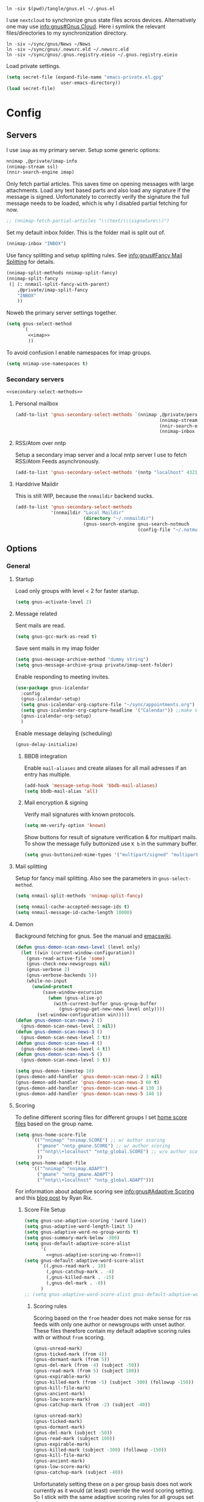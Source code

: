 #+PROPERTY: header-args:emacs-lisp :tangle tangle/gnus.el :noweb yes

#+begin_src shell :results silent :tangle tangle/symlink.sh :shebang "#!/bin/bash"
ln -siv $(pwd)/tangle/gnus.el ~/.gnus.el
#+end_src

I use =nextcloud= to synchronize gnus state files across devices. Alternatively one may use [[info:gnus#The Gnus Cloud][info:gnus#Gnus Cloud]]. Here i symlink the relevant files/directories to my synchronization directory.
#+begin_src shell :results silent :tangle tangle/symlink.sh :shebang "#!/bin/bash"
ln -siv ~/sync/gnus/News ~/News
ln -siv ~/sync/gnus/.newsrc.eld ~/.newsrc.eld
ln -siv ~/sync/gnus/.gnus.registry.eieio ~/.gnus.registry.eieio
#+end_src

Load private settings.
#+begin_src emacs-lisp
(setq secret-file (expand-file-name "emacs-private.el.gpg"
				    user-emacs-directory))
(load secret-file)
#+end_src
* Config
** Servers
I use =imap= as my primary server. Setup some generic options:
#+begin_src emacs-lisp :noweb-ref imap :tangle no
nnimap ,@private/imap-info
(nnimap-stream ssl)
(nnir-search-engine imap)
#+end_src
Only fetch partial articles. This saves time on opening messages with
large attachments. Load any text based parts and also load any
signature if the message is signed. Unfortunately to correctly verify
the signature the full message needs to be loaded, which is why I
disabled partial fetching for now.
#+begin_src emacs-lisp :noweb-ref imap :tangle no
;; (nnimap-fetch-partial-articles "\\(text/\\|signature\\)")
#+end_src
Set my default inbox folder. This is the folder mail is split out of.
#+begin_src emacs-lisp :noweb-ref imap :tangle no
(nnimap-inbox "INBOX")
#+end_src
Use fancy splitting and setup splitting rules. See [[info:gnus#Fancy Mail Splitting][info:gnus#Fancy Mail Splitting]] for details.
#+begin_src emacs-lisp :noweb-ref imap :tangle no
(nnimap-split-methods nnimap-split-fancy)
(nnimap-split-fancy
 (| (: nnmail-split-fancy-with-parent)
    ,@private/imap-split-fancy
    "INBOX"
    ))
#+end_src

Noweb the primary server settings together.
#+begin_src emacs-lisp :noweb yes
(setq gnus-select-method
      `(
        <<imap>>
        ))
#+end_src

To avoid confusion I enable namespaces for imap groups.
#+begin_src emacs-lisp
(setq nnimap-use-namespaces t)
#+end_src
*** Secondary servers
#+begin_src emacs-lisp
<<secondary-select-methods>>
#+end_src
**** Personal mailbox
#+begin_src emacs-lisp :tangle no :noweb-ref secondary-select-methods
(add-to-list 'gnus-secondary-select-methods `(nnimap ,@private/personal-imap-info
                                                     (nnimap-stream ssl)
                                                     (nnir-search-engine imap)
                                                     (nnimap-inbox "INBOX")))
#+end_src
**** RSS/Atom over nntp
Setup a secondary imap server and a local nntp server I use to fetch
RSS/Atom Feeds asynchronously.
#+begin_src emacs-lisp :tangle no :noweb-ref secondary-select-methods
(add-to-list 'gnus-secondary-select-methods '(nntp "localhost" 4321))
#+end_src

**** Harddrive Maildir
This is still WIP, because the =nnmaildir= backend sucks.
#+begin_src emacs-lisp :tangle no
(add-to-list 'gnus-secondary-select-methods
             '(nnmaildir "Local Maildir"
                         (directory "~/.nnmaildir")
                         (gnus-search-engine gnus-search-notmuch
                                             (config-file "~/.notmuch-config"))))
#+end_src
** Options
*** General
**** Startup
Load only groups with level < 2 for faster startup.
#+begin_src emacs-lisp
(setq gnus-activate-level 2)
#+end_src
**** Message related
Sent mails are read.
#+begin_src emacs-lisp
(setq gnus-gcc-mark-as-read t)
#+end_src
Save sent mails in my imap folder
#+begin_src emacs-lisp
(setq gnus-message-archive-method "dummy string")
(setq gnus-message-archive-group private/imap-sent-folder)
#+end_src
Enable responding to meeting invites.
#+begin_src emacs-lisp
(use-package gnus-icalendar
  :config
  (gnus-icalendar-setup)
  (setq gnus-icalendar-org-capture-file "~/sync/appointments.org")
  (setq gnus-icalendar-org-capture-headline '("Calendar")) ;;make sure to create Calendar heading first
  (gnus-icalendar-org-setup)
  )
#+end_src
Enable message delaying (scheduling)
#+begin_src emacs-lisp
(gnus-delay-initialize)
#+end_src
***** BBDB integration
Enable =mail-aliases= and create aliases for all mail adresses if an entry has multiple.
#+begin_src emacs-lisp
(add-hook 'message-setup-hook 'bbdb-mail-aliases)
(setq bbdb-mail-alias 'all)
#+end_src
***** Mail encryption & signing
Verify mail signatures with known protocols.
#+begin_src emacs-lisp
(setq mm-verify-option 'known)
#+end_src
Show buttons for result of signature verification & for multipart mails. To show the message fully buttonized use =K b= in the summary buffer.
#+begin_src emacs-lisp
(setq gnus-buttonized-mime-types '("multipart/signed" "multipart/alternative"))
#+end_src
**** Mail splitting
Setup for fancy mail splitting. Also see the parameters in ~gnus-select-method~.
#+begin_src emacs-lisp
(setq nnmail-split-methods 'nnimap-split-fancy)

(setq nnmail-cache-accepted-message-ids t)
(setq nnmail-message-id-cache-length 10000)
#+end_src
**** Demon
Background fetching for gnus. See the manual and [[https://www.emacswiki.org/emacs/GnusDemon][emacswiki]].
#+begin_src emacs-lisp
(defun gnus-demon-scan-news-level (level only)
  (let ((win (current-window-configuration))
	(gnus-read-active-file 'some)
	(gnus-check-new-newsgroups nil)
	(gnus-verbose 2)
	(gnus-verbose-backends 5))
    (while-no-input
      (unwind-protect
          (save-window-excursion
            (when (gnus-alive-p)
              (with-current-buffer gnus-group-buffer
                (gnus-group-get-new-news level only))))
        (set-window-configuration win)))))
(defun gnus-demon-scan-news-2 ()
  (gnus-demon-scan-news-level 2 nil))
(defun gnus-demon-scan-news-3 ()
  (gnus-demon-scan-news-level 3 t))
(defun gnus-demon-scan-news-4 ()
  (gnus-demon-scan-news-level 4 t))
(defun gnus-demon-scan-news-5 ()
  (gnus-demon-scan-news-level 5 t))

(setq gnus-demon-timestep 10)
(gnus-demon-add-handler 'gnus-demon-scan-news-2 3 nil)
(gnus-demon-add-handler 'gnus-demon-scan-news-3 60 t)
(gnus-demon-add-handler 'gnus-demon-scan-news-4 130 1)
(gnus-demon-add-handler 'gnus-demon-scan-news-5 140 1)
#+end_src
**** Scoring
To define different scoring files for different groups I set [[info:gnus#Home Score File][home score files]] based on the group name.
#+begin_src emacs-lisp
(setq gnus-home-score-file
      '(("^nnimap" "nnimap.SCORE") ;; w/ author scoring
        ("gmane" "nntp_gmane.SCORE") ;; w/ author scoring
        ("^nntp\\+localhost" "nntp_global.SCORE") ;; w/o author scoring
        ))
(setq gnus-home-adapt-file
      '(("^nnimap" "nnimap.ADAPT")
        ("gmane" "nntp_gmane.ADAPT")
        ("^nntp\\+localhost" "nntp_global.ADAPT")))
#+end_src
For information about adaptive scoring see [[info:gnus#Adaptive Scoring][info:gnus#Adaptive Scoring]] and this [[https://notes.whatthefuck.computer/1417593600.0-note.html][blog post]] by Ryan Rix.
***** Score File Setup
#+begin_src emacs-lisp
(setq gnus-use-adaptive-scoring '(word line))
(setq gnus-adaptive-word-length-limit 5)
(setq gnus-adaptive-word-no-group-words t)
(setq gnus-summary-mark-below -300)
(setq gnus-default-adaptive-score-alist
      '(
        <<gnus-adaptive-scoring-wo-from>>))
(setq gnus-default-adaptive-word-score-alist
      `((,gnus-read-mark . 10)
        (,gnus-catchup-mark . -4)
        (,gnus-killed-mark . -15)
        (,gnus-del-mark . -8))
      )
;; (setq gnus-adaptive-word-score-alist gnus-default-adaptive-word-score-alist)
#+end_src
****** Scoring rules
Scoring based on the =from= header does not make sense for rss feeds with only one author or newsgroups with unset author. These files therefore contain my default adaptive scoring rules with or without =from= scoring.
#+NAME: gnus-adaptive-scoring-w-from
#+begin_src emacs-lisp :tangle no :eval never
(gnus-unread-mark)
(gnus-ticked-mark (from 4))
(gnus-dormant-mark (from 5))
(gnus-del-mark (from -4) (subject -50))
(gnus-read-mark (from 5) (subject 100))
(gnus-expirable-mark)
(gnus-killed-mark (from -5) (subject -300) (followup -150))
(gnus-kill-file-mark)
(gnus-ancient-mark)
(gnus-low-score-mark)
(gnus-catchup-mark (from -2) (subject -40))
#+end_src
#+NAME: gnus-adaptive-scoring-wo-from
#+begin_src emacs-lisp :tangle no :eval never
(gnus-unread-mark)
(gnus-ticked-mark)
(gnus-dormant-mark)
(gnus-del-mark (subject -50))
(gnus-read-mark (subject 100))
(gnus-expirable-mark)
(gnus-killed-mark (subject -300) (followup -150))
(gnus-kill-file-mark)
(gnus-ancient-mark)
(gnus-low-score-mark)
(gnus-catchup-mark (subject -40))
#+end_src
Unfortunately setting these on a per group basis does not work currently as it would (at least) override the word scoring setting. So I stick with the same adaptive scoring rules for all groups set above.
***** Misc Options
To ensure filenames compatible with Windows and stuff:
#+begin_src emacs-lisp
(setq nnheader-file-name-translation-alist '((?: . ?_) (?[ . ?_) (?] . ?_)))
#+end_src

Slow scoring decay prevents huge scores from building up. Only run on =.ADAPT= score files and decay each scoring rule by 1 point or 1%, whichever is larger.
#+begin_src emacs-lisp
(setq gnus-decay-scores "\\.ADAPT\\'"
      gnus-score-decay-constant 1
      gnus-score-decay-scale 0.01)
#+end_src
***** Ignored Words
Do not score on some common german words. I extracted these from my score file after a few weeks of using scoring.
#+begin_src emacs-lisp
(setq gnus-ignored-adaptive-words
      '("loswerden" "teilweise" "übernahme" "betrieb" "kündigt" "schnittstelle" "abgewendet" "hälfte" "massiv" "massivst" "angeblich" "verschleppt" "startup" "auslistung" "wichtiger" "öffentliches" "verwenden" "asynchron" "lieber" "arbeite" "zahlreiche" "november" "entscheidung" "käufer" "findet" "mittlere" "vorstoß" "starker" "erreicht" "letzte" "geplant" "september" "nachfolger" "ankündigen" "mildern" "antrieb" "lassen" "aufsteigen" "entdeckt" "hinweise" "bedingungen" "miniserie" "funktioniert" "umfragen" "angreifbare" "fiasko" "prüfstand" "sparsamer" "steigt" "zugangsdaten" "tutorial" "details" "verfahren" "verschiebt" "enorme" "schlechtere" "erwarten" "optimierungen" "aushalten" "kratzer" "stürze" "gelöscht" "getestet" "stalker" "showcase" "warnung" "maßnahmenplan" "konstruieren" "deutsches" "großen" "probefahrt" "interesse" "preise" "verteilt" "leaken" "günstiger" "umgerüstet" "ausflug" "edition" "definitive" "schützen" "zeiten" "größte" "sicherer" "falsches" "schnelles" "wollte" "angebunden" "externe" "aktualisiertes" "zweiten" "limitiert" "überraschend" "unsicher" "schonfrist" "strukturiert" "historisches" "riesige" "gründet" "mitarbeiter" "geleakt" "mutmaßlichem" "idiotensicher" "stunden" "zornige" "schwächer" "funktionierende" "meinen" "meisten" "geringer" "gewinnen" "rennen" "halten" "synchronisation" "normal" "riesiges" "bessere" "enthält" "integriert" "project" "zurücknehmen" "verursacht" "bleibt" "angeschlossene" "verbrauchen" "berichtet" "ausmachen" "unterschied" "stoppen" "weiterhin" "ausschluss" "schaffen" "exklusives" "riesiger" "keinen" "verbesserter" "steckt" "kündigen" "dienste" "erwägt" "dürfen" "demonstriert" "unerlaubter" "möglichkeiten" "unendlicher" "unbegrenzte" "vermehrt" "greift" "veröffentlicht" "komplett" "warten" "blockiert" "freier" "erscheinen" "reicht" "fliegen" "eigene" "erweitert" "sollen" "könnte" "erscheint" "können" "arbeiten" "eigenen" "lieferbar" "kostet" "kommen" "startet" "zurück" "bestätigt" "schnell" "bietet" "unterstützen" "zahlen" "bekommt" "ersten" "schneller" "verkauft" "kaufen" "machen" "vorgestellt" "bringt" "offenbar" "geräte" "präsentiert" "videos" "stellt" "schließt" "werden" "erhält" "wieder" "endlich" "verfügbar" "deutsche"
        ))
#+end_src
**** Registry
Use the [[info:gnus#The Gnus Registry][Gnus Registry]]. This is required to use [[id:990e2668-11d6-45eb-9c9b-1dc0b89b556d][Gnorb]].
#+begin_src emacs-lisp
(gnus-registry-initialize)
#+end_src
Remove some groups from being saved to the registry
#+begin_src emacs-lisp
(setq gnus-registry-split-strategy 'majority)
(setq gnus-registry-ignored-groups
      '(("^nnrss" t)
        ("^nnreddit" t)
        ("^nntp" t)
        ("delayed$" t)
        ("drafts$" t)
        ("queue$" t)
        ("INBOX$" t)
        ("^nnmairix:" t)
        ("^nnir:" t)
        ("archive" t)
        ))
#+end_src
#+begin_src emacs-lisp :tangle no :noweb-ref secondary-select-methods
(add-to-list 'gnus-secondary-select-methods '(nngnorb "Gnorb server"))
#+end_src
Enable gnorb tracking
#+begin_src emacs-lisp
(gnorb-tracking-initialize)
#+end_src
Hint for existing relevant tracked conversations in the summary buffer (see [[info:gnorb#Hinting in Gnus][info:gnorb#Hinting in Gnus]]). Already tracked messages are marked with =&= and new maybe relevant messages with =¡=.
#+begin_src fundamental :tangle no :noweb-ref gnorb-summary-line-format
%ug
#+end_src
Display [[info:gnorb#Tagging Messages and Contacts][message tags]] in the summary line. Stop other summary line content at column 120 and insert the tags after.
#+begin_src fundamental :tangle no :noweb-ref gnorb-summary-tags
%-120=%uG
#+end_src
Also automatically set message tags
#+begin_src emacs-lisp
(setq gnorb-gnus-auto-tag-messages t)
#+end_src
**** Gnus Cloud
The [[info:gnus#The Gnus Cloud][Gnus Cloud]] lets you synchronize marks and general data (whatever that is) across different machines. +This seems more complete than manually (with Nextcloud, …) syncing the news related files (=~/.newsrc.eld=, =~/News=, …).+

To enable it go to the gnus server buffer and mark the servers to be synced with =i= and the (imap) server which is used as host with =I=.

Commands to interact with the gnus cloud are prefixed with =~= in the group buffer.

#+begin_src emacs-lisp :noweb yes
(use-package gnus-cloud
  :custom
  (gnus-cloud-method (concat "nnimap:" (car private/personal-imap-info)))
  (gnus-cloud-synced-files '("~/.authinfo.gpg"
                             ;; "~/.gnus.registry.eieio"
                             ;; (:directory "~/News" :match ".*.\\(SCORE\\|ADAPT\\)")
                             (:directory "~/git/projects/dotfiles" :match "[0-9]+-.*\\.patch")))
  (gnus-cloud-storage-method 'epg)
  :config
  <<gnus-cloud-config>>
  )
#+end_src

***** Only download specific files
Gnus Cloud sync all newsrc data and the specified files. Sometimes one would only want to download and update only specific files without overwriting all newsrc data.

This function is very similar to ~gnus-cloud-download-data~ but takes a regexp to match against filenames. Note that it does not update ~gnus-cloud-sequence~ (for now). So when only doing partial downloads repeatedly you may need to update ~gnus-cloud-sequence~ manually.
#+begin_src emacs-lisp :noweb-ref gnus-cloud-config
(defun fpi/gnus-cloud-download-some (regexp &optional sequence-override)
  "Download and install files matching REGEXP."
  (interactive "sRegexp to match: ")
  (let ((articles nil)
	(highest-sequence-seen gnus-cloud-sequence)
        chunks)
    (dolist (header (gnus-cloud-available-chunks))
      (let ((this-sequence (gnus-cloud-chunk-sequence (mail-header-subject header))))
	(when (> this-sequence (or sequence-override gnus-cloud-sequence -1))

	  (if (string-match (format "storage-method: %s" gnus-cloud-storage-method)
			    (mail-header-subject header))
	      (progn
		(push (mail-header-number header) articles)
		(setq highest-sequence-seen (max highest-sequence-seen this-sequence)))
	    (gnus-message 1 "Skipping article %s because it didn't match the Gnus Cloud method %s: %s"
			  (mail-header-number header)
			  gnus-cloud-storage-method
			  (mail-header-subject header))))))
    (when articles
      (nnimap-request-articles (nreverse articles) gnus-cloud-group-name)
      (with-current-buffer nntp-server-buffer
        (goto-char (point-min))
        (while (re-search-forward "^Gnus-Cloud-Version " nil t)
          (beginning-of-line)
          (push (gnus-cloud-parse-chunk) chunks)
          (forward-line 1))))
    (mapcar (lambda (chunk) (fpi/gnus-cloud-update-some chunk regexp)) chunks)))

(defun fpi/gnus-cloud-update-some (elems regexp)
  (dolist (elem elems)
    (let ((type (plist-get elem :type))
          (name (plist-get elem :file-name)))
      (when (and (memq type '(:delete :file))
                 (with-temp-buffer
                   (insert name)
                   (beginning-of-buffer)
                   (re-search-forward regexp nil t)))
        (message "Match: Updating %s" name)
        (gnus-cloud-update-file elem type)))))
(define-key gnus-group-mode-map (kbd "~ p") 'fpi/gnus-cloud-download-some)
#+end_src
*** Display
Sort by newest first
#+begin_src emacs-lisp
(setq gnus-article-sort-functions '((not gnus-thread-sort-by-date))
      gnus-thread-sort-functions  '((not gnus-thread-sort-by-date)))
#+end_src
Unicode reply symbol
#+begin_src emacs-lisp
(setq gnus-summary-to-prefix "→ ")
#+end_src
Rename the group buffer to something more memorable. This is not intended to be customized. So some bugs may occur. So far it only seems important to set it before starting gnus the first time. So e.g. set it in your main emacs =init.el=.
#+begin_src emacs-lisp
(setq gnus-group-buffer "*Gnus*")
#+end_src
**** On threads
Gather loose threads, whose parent is currently not displayed, under a
dummy article. I find the default ~'adopt~ to be too confusing.
#+begin_src emacs-lisp
(setq gnus-summary-make-false-root 'dummy)
(setq gnus-summary-dummy-line-format "  %(:                                    :%) %S
")
(setq gnus-summary-make-false-root-always t)
#+end_src
Also try to connect threads by guessing which articles are missing
#+begin_src emacs-lisp
(setq gnus-fetch-old-headers nil)
(setq gnus-build-sparse-threads 'more)
#+end_src
Better thread display (from [[https://www.emacswiki.org/emacs/GnusFormatting][emacswiki/GnusFormatting)]].
#+begin_src emacs-lisp
(setq gnus-summary-line-format (concat "%U%R%z"
                                      "<<gnorb-summary-line-format>>"
                                      " %(%&user-date;  %-15,15f  %B%s%) "
                                      "<<gnorb-summary-tags>>" "\n")
     gnus-user-date-format-alist '((t . "%y-%m-%d %H:%M"))
     gnus-summary-thread-gathering-function 'gnus-gather-threads-by-references
     gnus-sum-thread-tree-false-root ""
     gnus-sum-thread-tree-indent " "
     gnus-sum-thread-tree-leaf-with-other "├► "
     gnus-sum-thread-tree-root ""
     gnus-sum-thread-tree-single-leaf "╰► "
     gnus-sum-thread-tree-vertical "│")
#+end_src
**** Topics
Disable indenting a topic. I always do it by accident.
#+begin_src emacs-lisp
(use-package gnus-topic
  :delight
  :config
  (defun fpi/gnus-topic-toggle-topic ()
    "Toggle display of the topic."
    (interactive)
    (when (gnus-group-topic-p)
      (if (equal 'visible
                 (nth 1 (cadr (gnus-topic-find-topology (gnus-current-topic)))))
          (gnus-topic-hide-topic)
        (gnus-topic-show-topic))))
  (define-key gnus-topic-mode-map (kbd "<tab>") 'fpi/gnus-topic-toggle-topic)
  (define-key gnus-topic-mode-map (kbd "TAB") 'fpi/gnus-topic-toggle-topic))
#+end_src
Function to toggle display of group levels in the group buffer.
#+begin_src emacs-lisp
(defvar gnus-group-line-format-wo-levels nil)
(defun fpi/gnus-group-toggle-levels ()
  (interactive)
  (if gnus-group-line-format-wo-levels
      (setq gnus-group-line-format gnus-group-line-format-wo-levels
            gnus-group-line-format-wo-levels nil)
    (setq gnus-group-line-format-wo-levels gnus-group-line-format
          gnus-group-line-format (concat "[%L] " gnus-group-line-format)))
  ;; Hack to update display
  (gnus-group-get-new-news 0))
(define-key gnus-topic-mode-map (kbd "T L") 'fpi/gnus-group-toggle-levels)
#+end_src
**** Window Layout
See [[info:gnus#Window Layout][info:gnus#Window Layout]].
#+begin_src emacs-lisp
(setq gnus-use-full-window nil)
#+end_src
**** Article Display
#+begin_src emacs-lisp
(use-package gnus-art
  :hook (gnus-article-mode . prose-mode))
#+end_src
**** Modeline indicator
From the [[https://www.emacswiki.org/emacs/GnusNotify][emacswiki Gnus Notify]].
#+begin_quote
[…] use ~G p~ in the group buffer, then add ~(modeline-notify t)~ […]
#+end_quote
Activate with [[elisp:gnus-mst-show-groups-with-new-messages]].
Code:
#+begin_src emacs-lisp
;;; gnus-notify.el --- use the modeline to indicate groups with new messages

;; Author: Mark Triggs <mark@dishevelled.net>
;;
;; Contributions from: Frederic Couchet <fcouchet AT april.org>

;; This file is free software; you can redistribute it and/or modify
;; it under the terms of the GNU General Public License as published by
;; the Free Software Foundation; either version 2, or (at your option)
;; any later version.

;; This file is distributed in the hope that it will be useful,
;; but WITHOUT ANY WARRANTY; without even the implied warranty of
;; MERCHANTABILITY or FITNESS FOR A PARTICULAR PURPOSE.  See the
;; GNU General Public License for more details.

;; You should have received a copy of the GNU General Public License
;; along with GNU Emacs; see the file COPYING.  If not, write to
;; the Free Software Foundation, Inc., 59 Temple Place - Suite 330,
;; Boston, MA 02111-1307, USA.

;;; Commentary:

;; This code provides modeline notification of when certain groups contain
;; unread messages. Groups for whom unread messages should be indicated are
;; chosen by setting a group parameter.

;; Clicking on a group in the modeline will enter that group and view the new
;; message.

;; Code:

(require 'cl-lib)

(defvar gnus-notify-show-unread-counts t
  "If true, show the number of unread messages in the modeline in addition to shortened group names.")


(when (fboundp 'gnus-define-group-parameter)
  (gnus-define-group-parameter
   modeline-notify
   :type bool
   :parameter-type '(const :tag "Notify of new messages for this group." t)
   :parameter-document "\

If this is set, the name of this group will be placed on the modeline when it
contains new messages"))

(defvar gnus-mst-display-new-messages "")
(defvar gnus-mst-notify-groups '())
(defvar gnus-notify-jump-to-group-hook '()
  "This hook is invoked before jumping to a gnus group with unread messages.
  Each hook should take a single argument - the GROUP to be selected")


(add-hook 'gnus-exit-gnus-hook
          (lambda ()
            (setq gnus-mst-display-new-messages "")))


(defun gnus-mst-notify-modeline-form ()
  gnus-mst-display-new-messages)


(if (featurep 'xemacs)
    (unless (member 'gnus-mst-display-new-messages global-mode-string)
      (if (null global-mode-string)
          (setq global-mode-string '("" gnus-mst-display-new-messages))
        (setq global-mode-string
              (append global-mode-string
                      '(gnus-mst-display-new-messages)))))
  (unless (member '(:eval (gnus-mst-notify-modeline-form)) global-mode-string)
    (setq global-mode-string
          (append global-mode-string
                  (list '(:eval (gnus-mst-notify-modeline-form)))))))


(defun gnus-mst-notify-shorten-group-name (group)
  "shorten the group name to make it better fit on the modeline"
  (let ((name (if (string-match ":" group)
                  (cadr (split-string group "[:]"))
                group)))
    (mapconcat 'identity
               (mapcar
                (lambda (segment)
                  (string (elt segment 0)))
                (split-string name "[\\./]"))
               ".")))


(defun gnus-mst-notify-update-modeline ()
  "Update the modeline to show groups containing new messages"
  (if gnus-mst-notify-groups
      (setq gnus-mst-display-new-messages
            (append (list " [m: ")
                    (cl-maplist
                     (lambda (sublist)
                       (let ((group (car sublist))
                             (map (make-sparse-keymap)))
                         (define-key map [mode-line mouse-1]
                           `(lambda ()
                              (interactive)
                              (run-hook-with-args
                               'gnus-notify-jump-to-group-hook ,group)
                              (gnus-group-read-group nil nil ,group)))
                         (cl-list*
                          (list ':propertize
                                (if gnus-notify-show-unread-counts
                                    (format "[%s %s]"
                                            (gnus-mst-notify-shorten-group-name
                                             (car sublist))
                                            (gnus-group-unread (car sublist)))
                                  (format "%s"
                                          (gnus-mst-notify-shorten-group-name
                                           (car sublist))))
                                'face 'bold
                                'keymap map
                                'help-echo "Visit this group")
                          (if (cdr sublist)
                              (list ", ")
                            nil))))
                     gnus-mst-notify-groups)
                    (list "] ")))
    (setq gnus-mst-display-new-messages "")))


(defun gnus-mst-notify-group (group)
  "Add notification for this group"
  (unless (member group gnus-mst-notify-groups)
    (add-to-list 'gnus-mst-notify-groups group t)
    (gnus-mst-notify-update-modeline)))


(defun gnus-mst-show-groups-with-new-messages (&rest ignored)
  (interactive)
  (setq gnus-mst-notify-groups '())
  (gnus-mst-notify-update-modeline)
  (mapc #'(lambda (g)
           (let* ((group (car g))
                  (unread (gnus-group-unread group)))
             (when (and (cdr (assoc 'modeline-notify
                                    (gnus-group-find-parameter group)))
                        (and (numberp unread) (> unread 0)))
               (gnus-mst-notify-group group))))
        gnus-newsrc-alist))


(add-hook 'gnus-after-getting-new-news-hook
          'gnus-mst-show-groups-with-new-messages)


(add-hook 'gnus-summary-exit-hook
          'gnus-mst-show-groups-with-new-messages)


(provide 'gnus-notify)
;;; gnus-notify.el ends here
#+end_src
*** Misc
Workaround for bug with ~gnus-cloud-method~ and ~custom-variable-recalc-variable~ upon reloading the =spacemacs-*= theme.
#+begin_src emacs-lisp
(setq server "nnimap:imsmail")
#+end_src
**** nnreddit
#+begin_src emacs-lisp
(use-package nnreddit
  :straight t)
(add-to-list 'gnus-secondary-select-methods '(nnreddit ""))
#+end_src

